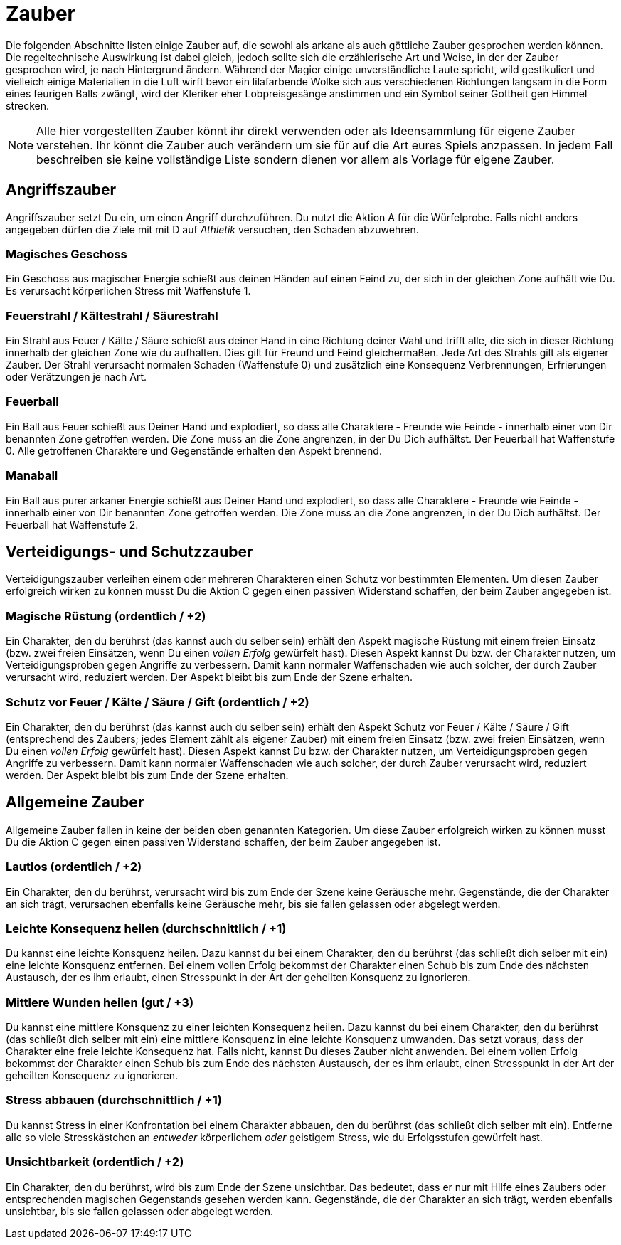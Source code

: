 = Zauber

Die folgenden Abschnitte listen einige Zauber auf, die sowohl als arkane als auch göttliche Zauber gesprochen
werden können. Die regeltechnische Auswirkung ist dabei gleich, jedoch sollte sich die erzählerische Art und
Weise, in der der Zauber gesprochen wird, je nach Hintergrund ändern. Während der Magier einige
unverständliche Laute spricht, wild gestikuliert und vielleich einige Materialien in die Luft wirft bevor ein
lilafarbende Wolke sich aus verschiedenen Richtungen langsam in die Form eines feurigen Balls zwängt, wird
der Kleriker eher Lobpreisgesänge anstimmen und ein Symbol seiner Gottheit gen Himmel strecken.

NOTE: Alle hier vorgestellten Zauber könnt ihr direkt verwenden oder als Ideensammlung für eigene Zauber
verstehen. Ihr könnt die Zauber auch verändern um sie für auf die Art eures Spiels anzpassen.  In jedem Fall
beschreiben sie keine vollständige Liste sondern dienen vor allem als Vorlage für eigene Zauber.

== Angriffszauber

Angriffszauber setzt Du ein, um einen Angriff durchzuführen. Du nutzt die Aktion [.icon]#A# für die
Würfelprobe. Falls nicht anders angegeben dürfen die Ziele mit mit [.icon]#D# auf
_Athletik_ versuchen, den Schaden abzuwehren.

=== Magisches Geschoss

Ein Geschoss aus magischer Energie schießt aus deinen Händen auf einen Feind zu, der sich in der gleichen Zone
aufhält wie Du. Es verursacht körperlichen Stress mit Waffenstufe 1.

=== Feuerstrahl / Kältestrahl / Säurestrahl

Ein Strahl aus Feuer / Kälte / Säure schießt aus deiner Hand in eine Richtung deiner Wahl und trifft alle, die
sich in dieser Richtung innerhalb der gleichen Zone wie du aufhalten. Dies gilt für Freund und Feind
gleichermaßen. Jede Art des Strahls gilt als eigener Zauber. Der Strahl verursacht normalen Schaden
(Waffenstufe 0) und zusätzlich eine Konsequenz [.aspekt]#Verbrennungen#, [.aspekt]#Erfrierungen# oder
[.aspekt]#Verätzungen# je nach Art.

=== Feuerball

Ein Ball aus Feuer schießt aus Deiner Hand und explodiert, so dass alle Charaktere - Freunde wie Feinde -
innerhalb einer von Dir benannten Zone getroffen werden. Die Zone muss an die Zone angrenzen, in der Du Dich
aufhältst. Der Feuerball hat Waffenstufe 0. Alle getroffenen Charaktere und Gegenstände erhalten den
Aspekt [.aspekt]#brennend#.

=== Manaball

Ein Ball aus purer arkaner Energie schießt aus Deiner Hand und explodiert, so dass alle Charaktere - Freunde
wie Feinde - innerhalb einer von Dir benannten Zone getroffen werden. Die Zone muss an die Zone angrenzen, in
der Du Dich aufhältst. Der Feuerball hat Waffenstufe 2.

== Verteidigungs- und Schutzzauber

Verteidigungszauber verleihen einem oder mehreren Charakteren einen Schutz vor bestimmten Elementen. Um diesen
Zauber erfolgreich wirken zu können musst Du die Aktion [.icon]#C# gegen einen passiven Widerstand schaffen,
der beim Zauber angegeben ist.

=== Magische Rüstung (ordentlich / +2)

Ein Charakter, den du berührst (das kannst auch du selber sein) erhält den Aspekt [.aspekt]#magische Rüstung#
mit einem freien Einsatz (bzw. zwei freien Einsätzen, wenn Du einen _vollen Erfolg_ gewürfelt hast). Diesen
Aspekt kannst Du bzw. der Charakter nutzen, um Verteidigungsproben gegen Angriffe zu verbessern. Damit kann
normaler Waffenschaden wie auch solcher, der durch Zauber verursacht wird, reduziert werden. Der Aspekt bleibt
bis zum Ende der Szene erhalten.

=== Schutz vor Feuer / Kälte / Säure / Gift (ordentlich / +2)

Ein Charakter, den du berührst (das kannst auch du selber sein) erhält den Aspekt
[.aspekt]#Schutz vor Feuer / Kälte / Säure / Gift# (entsprechend des Zaubers; jedes Element zählt als eigener
Zauber) mit einem freien Einsatz (bzw. zwei freien Einsätzen, wenn Du einen _vollen Erfolg_ gewürfelt hast).
Diesen Aspekt kannst Du bzw. der Charakter nutzen, um Verteidigungsproben gegen Angriffe zu verbessern. Damit
kann normaler Waffenschaden wie auch solcher, der durch Zauber verursacht wird, reduziert werden. Der Aspekt
bleibt bis zum Ende der Szene erhalten.

== Allgemeine Zauber

Allgemeine Zauber fallen in keine der beiden oben genannten Kategorien. Um diese Zauber erfolgreich wirken zu
können musst Du die Aktion [.icon]#C# gegen einen passiven Widerstand schaffen, der beim Zauber angegeben ist.

=== Lautlos (ordentlich / +2)

Ein Charakter, den du berührst, verursacht wird bis zum Ende der Szene keine Geräusche mehr. Gegenstände, die 
der Charakter an sich trägt, verursachen ebenfalls keine Geräusche mehr, bis sie fallen gelassen oder abgelegt
werden.

=== Leichte Konsequenz heilen (durchschnittlich / +1)

Du kannst eine leichte Konsquenz heilen. Dazu kannst du bei einem Charakter, den du berührst (das schließt 
dich selber mit ein) eine leichte Konsquenz entfernen. Bei einem vollen Erfolg bekommst der Charakter einen
Schub bis zum Ende des nächsten Austausch, der es ihm erlaubt, einen Stresspunkt in der Art der geheilten
Konsquenz zu ignorieren.

=== Mittlere Wunden heilen (gut / +3)

Du kannst eine mittlere Konsquenz zu einer leichten Konsequenz heilen. Dazu kannst du bei einem Charakter, den
du berührst (das schließt dich selber mit ein) eine mittlere Konsquenz in eine leichte Konsquenz umwanden. Das
setzt voraus, dass der Charakter eine freie leichte Konsequenz hat. Falls nicht, kannst Du dieses Zauber nicht
anwenden. Bei einem vollen Erfolg bekommst der Charakter einen Schub bis zum Ende des nächsten Austausch, der 
es ihm erlaubt, einen Stresspunkt in der Art der geheilten Konsequenz zu ignorieren.

=== Stress abbauen (durchschnittlich / +1)

Du kannst Stress in einer Konfrontation bei einem Charakter abbauen, den du berührst (das schließt dich selber
mit ein). Entferne alle so viele Stresskästchen an _entweder_ körperlichem _oder_ geistigem Stress, wie du 
Erfolgsstufen gewürfelt hast.

=== Unsichtbarkeit (ordentlich / +2)

Ein Charakter, den du berührst, wird bis zum Ende der Szene unsichtbar. Das bedeutet, dass er nur mit Hilfe
eines Zaubers oder entsprechenden magischen Gegenstands gesehen werden kann. Gegenstände, die der Charakter
an sich trägt, werden ebenfalls unsichtbar, bis sie fallen gelassen oder abgelegt werden.
